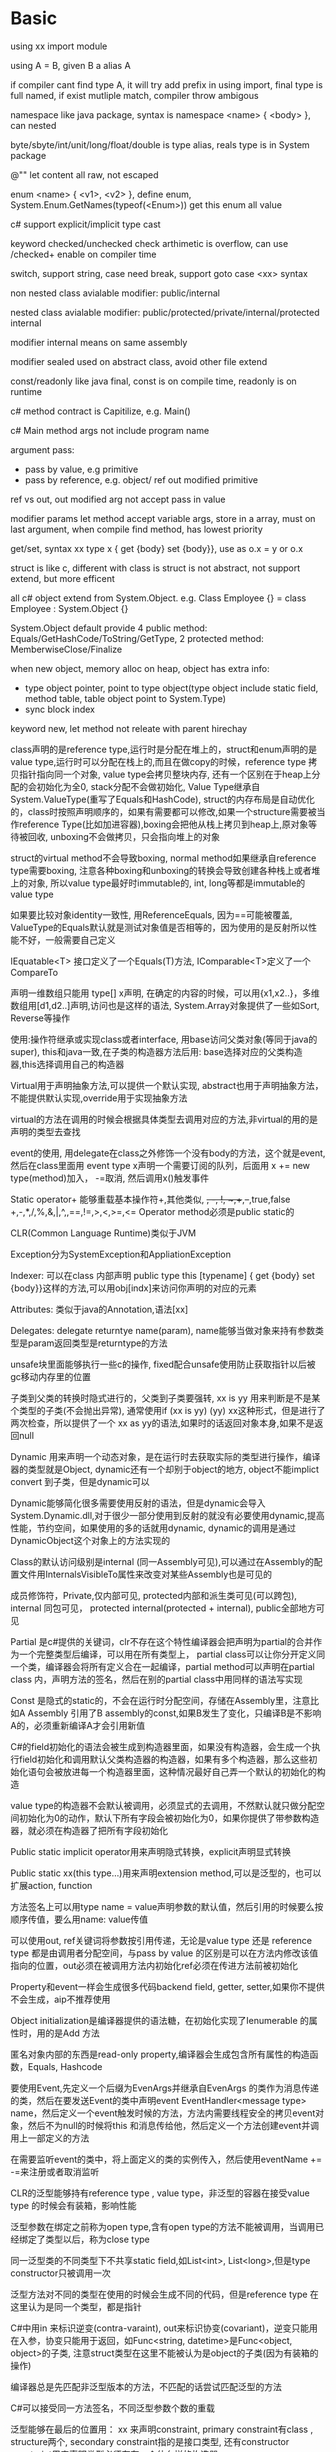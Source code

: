 * Basic
  using xx import module
  
  using A = B, given B a alias A
  
  if compiler cant find type A, it will try add prefix in using import, final type is full named, if exist mutliple match, compiler throw ambigous
  
  namespace like java package, syntax is namespace <name> { <body> }, can nested

  byte/sbyte/int/unit/long/float/double is type alias, reals type is in System package

  @"" let content all raw, not escaped

  enum <name> { <v1>, <v2> }, define enum, System.Enum.GetNames(typeof(<Enum>)) get this enum all value

  c# support explicit/implicit type cast
  
  keyword checked/unchecked check arthimetic is overflow, can use /checked+ enable on compiler time

  switch, support string, case need break, support goto case <xx> syntax

  non nested class avialable modifier: public/internal
  
  nested class avialable modifier: public/protected/private/internal/protected internal

  modifier internal means on same assembly
  
  modifier sealed used on abstract class, avoid other file extend

  const/readonly like java final, const is on compile time, readonly is on runtime

  c# method contract is Capitilize, e.g. Main()

  c# Main method args not include program name

  argument pass:
  - pass by value, e.g primitive
  - pass by reference, e.g. object/ ref out modified primitive
  
  ref vs out, out modified arg not accept pass in value

  modifier params let method accept variable args, store in a array, must on last argument, when compile find method, has lowest priority

  get/set, syntax xx type x { get {body} set {body}}, use as o.x = y or o.x

  struct is like c, different with class is struct is not abstract, not support extend, but more efficent

  all c# object extend from System.Object. e.g. Class Employee {} = class Employee : System.Object {}

  System.Object default provide 4 public method: Equals/GetHashCode/ToString/GetType, 2 protected method: MemberwiseClose/Finalize

  when new object, memory alloc on heap, object has extra info:
  - type object pointer, point to type object(type object include static field, method table, table object point to System.Type)
  - sync block index
  
  keyword new, let method not releate with parent hirechay

  class声明的是reference type,运行时是分配在堆上的，struct和enum声明的是value type,运行时可以分配在栈上的,而且在做copy的时候，reference type 拷贝指针指向同一个对象, value type会拷贝整块内存, 还有一个区别在于heap上分配的会初始化为全0, stack分配不会做初始化, Value  Type继承自System.ValueType(重写了Equals和HashCode), struct的内存布局是自动优化的，class时按照声明顺序的，如果有需要都可以修改,如果一个structure需要被当作reference Type(比如加进容器),boxing会把他从栈上拷贝到heap上,原对象等待被回收, unboxing不会做拷贝，只会指向堆上的对象 

  struct的virtual method不会导致boxing, normal method如果继承自reference type需要boxing, 注意各种boxing和unboxing的转换会导致创建各种栈上或者堆上的对象, 所以value type最好时immutable的, int, long等都是immutable的value type 

  如果要比较对象identity一致性, 用ReferenceEquals, 因为==可能被覆盖, ValueType的Equals默认就是测试对象值是否相等的，因为使用的是反射所以性能不好，一般需要自己定义 

  IEquatable<T> 接口定义了一个Equals(T)方法, IComparable<T>定义了一个CompareTo 

  声明一维数组只能用 type[] x声明, 在确定的内容的时候，可以用{x1,x2..}，多维数组用[d1,d2..]声明,访问也是这样的语法, System.Array对象提供了一些如Sort, Reverse等操作 

  使用:操作符继承或实现class或者interface, 用base访问父类对象(等同于java的super), this和java一致,在子类的构造器方法后用: base选择对应的父类构造器,this选择调用自己的构造器 

  Virtual用于声明抽象方法,可以提供一个默认实现, abstract也用于声明抽象方法，不能提供默认实现,override用于实现抽象方法 

  virtual的方法在调用的时候会根据具体类型去调用对应的方法,非virtual的用的是声明的类型去查找 

  event的使用, 用delegate在class之外修饰一个没有body的方法，这个就是event, 然后在class里面用 event type x声明一个需要订阅的队列，后面用 x += new type(method)加入， -=取消, 然后调用x()触发事件 

  Static operator+ 能够重载基本操作符+,其他类似, +, -, !, ~,++,--,true,false  +,-,*,/,%,&,|,^,<<,>>,==,!=,>,<,>=,<=  Operator method必须是public static的 

  CLR(Common Language Runtime)类似于JVM 

  Exception分为SystemException和AppliationException 

  Indexer: 可以在class 内部声明 public type this [typename] { get {body} set {body}}这样的方法,可以用obj[indx]来访问你声明的对应的元素 

  Attributes: 类似于java的Annotation,语法[xx] 

  Delegates: delegate returntye name(param), name能够当做对象来持有参数类型是param返回类型是returntype的方法 

  unsafe块里面能够执行一些c的操作, fixed配合unsafe使用防止获取指针以后被gc移动内存里的位置 

  子类到父类的转换时隐式进行的，父类到子类要强转, xx is yy 用来判断是不是某个类型的子类(不会抛出异常), 通常使用if (xx is yy) (yy) xx这种形式，但是进行了两次检查，所以提供了一个 xx as yy的语法,如果时的话返回对象本身,如果不是返回null 

  Dynamic 用来声明一个动态对象，是在运行时去获取实际的类型进行操作，编译器的类型就是Object, dynamic还有一个却别于object的地方, object不能implict convert 到子类，但是dynamic可以 

  Dynamic能够简化很多需要使用反射的语法，但是dynamic会导入System.Dynamic.dll,对于很少一部分使用到反射的就没有必要使用dynamic,提高性能，节约空间，如果使用的多的话就用dynamic, dynamic的调用是通过DynamicObject这个对象上的方法实现的 

  Class的默认访问级别是internal (同一Assembly可见),可以通过在Assembly的配置文件用InternalsVisibleTo属性来改变对某些Assembly也是可见的 

  成员修饰符，Private,仅内部可见, protected内部和派生类可见(可以跨包), internal 同包可见， protected internal(protected + internal), public全部地方可见 

  Partial 是c#提供的关键词，clr不存在这个特性编译器会把声明为partial的合并作为一个完整类型后编译，可以用在所有类型上， partial class可以让你分开定义同一个类，编译器会将所有定义合在一起编译，partial method可以声明在partial class 内，声明方法的签名，然后在别的partial class中用同样的语法写实现 

  Const 是隐式的static的，不会在运行时分配空间，存储在Assembly里，注意比如A Assembly 引用了B assembly的const,如果B发生了变化，只编译B是不影响A的，必须重新编译A才会引用新值 

  C#的field初始化的语法会被生成到构造器里面，如果没有构造器，会生成一个执行field初始化和调用默认父类构造器的构造器，如果有多个构造器，那么这些初始化语句会被放进每一个构造器里面，这种情况最好自己弄一个默认的初始化的构造 

  value type的构造器不会默认被调用，必须显式的去调用，不然默认就只做分配空间初始化为0的动作，默认下所有字段会被初始化为0，如果你提供了带参数构造器，就必须在构造器了把所有字段初始化 

  Public static implicit operator用来声明隐式转换，explicit声明显式转换 

  Public static xx(this type...)用来声明extension method,可以是泛型的，也可以扩展action, function 

  方法签名上可以用type name = value声明参数的默认值，然后引用的时候要么按顺序传值，要么用name: value传值 

  可以使用out, ref关键词将参数按引用传递，无论是value type 还是 reference type 都是由调用者分配空间，与pass by value 的区别是可以在方法内修改该值指向的位置，out必须在被调用方法内初始化ref必须在传进方法前被初始化 

  Property和event一样会生成很多代码backend field, getter, setter,如果你不提供不会生成，aip不推荐使用 

  Object initialization是编译器提供的语法糖，在初始化实现了Ienumerable 的属性时，用的是Add 方法 

  匿名对象内部的东西是read-only property,编译器会生成包含所有属性的构造函数，Equals, Hashcode 

  要使用Event,先定义一个后缀为EvenArgs并继承自EvenArgs 的类作为消息传递的类，然后在要发送Event的类中声明event EventHandler<message type> name，然后定义一个event触发时候的方法，方法内需要线程安全的拷贝event对象，然后不为null的时候将this 和消息传给他，然后定义一个方法创建event并调用上一部定义的方法 

  在需要监听event的类中，将上面定义的类的实例传入，然后使用eventName += -=来注册或者取消监听 

  CLR的泛型能够持有reference type , value type，非泛型的容器在接受value type 的时候会有装箱，影响性能 

  泛型参数在绑定之前称为open type,含有open type的方法不能被调用，当调用已经绑定了类型以后，称为close type 

  同一泛型类的不同类型下不共享static field,如List<int>, List<long>,但是type constructor只被调用一次 

  泛型方法对不同的类型在使用的时候会生成不同的代码，但是reference type 在这里认为是同一个类型，都是指针 

  C#中用in 来标识逆变(contra-varaint), out来标识协变(covariant)，逆变只能用在入参，协变只能用于返回，如Func<string, datetime>是Func<object, object>的子类, 注意struct类型在这里不能被认为是object的子类(因为有装箱的操作) 

  编译器总是先匹配非泛型版本的方法，不匹配的话尝试匹配泛型的方法 

  C#可以接受同一方法签名，不同泛型参数个数的重载 

  泛型能够在最后的位置用： xx 来声明constraint, primary constraint有class , structure两个, secondary constraint指的是接口类型, 还有constructor constraint用来声明类型必须存在一个什么样的构造器 

  Null与value type比较的结果是不相等 

  Interface 不要定义static类型的东西，部分语言不支持访问这些 

  Interface上的方法不需要public virtual修饰符，如果子类继承的时候不标明virtual,那么该方法会被编译器标注为sealed virtual,阻止继承。也可以同时继承一个继承了接口的类和接口，这之后如果将方法声明为new,调用的时候依据virtual调用，找到最后一个virtual的方法(new之前的最后一个), 如果将方法声明为override,那么他就在方法的继承链上 

  可以用 type.method声明explicit interface method implementation,不能指定任何修饰符，这个时候用接口类型来调用就是调用的该方法 

  当继承多个接口并且不同接口里面有签名相同的方法时，需要使用显式接口方法继承 

  EIMI 也可以用于处理非泛型接口，提供一个具体类型的public实现，然后接口的方法用EIMI声明，调用的时候如果声明的是该对象的类型，就有编译器安全，如果转换到接口上依然调用的是非泛型的版本 

  EIMI存在几个问题，第一个是声明他的对象无法直接使用该方法，必须转换到对应的接口类型上才能调用，第二个是造成对值类型的装箱，第三个问题是子类无法用base调用到父类的EIMI方法,需要先转换为对应的接口类型，注意子类如果与父类继承了同样的非泛型接口，可能会导致无限循环 

  在基本类型之间做转换有三种方式，第一种声明显示转换，由编译器生成IL进行转换，第二种用Convert类进行转换，第三种转换为Iconvertable 然后调用对应方法，效率由高到低 

  String.Intern方法缓存并返回传入的字符串，literal声明的每次都会重新分配 

  编译器会对string literal做pool,减小生成的代码的大小 

  C#的char 是16位的，要表示32位的utf用text类型，stringinfo类能够帮助处理text类型 

  IFormatable接口声明了一个接受format格式和formatter提供者参数的ToString方法，大多数FCL的value type都实现了该接口，不填写format则默认为G(general), 不填写provider会默认使用Culture Info 

  System.Globalization.CultureInfo存储了当前线程的culture信息，用于字符串相关的如比较，转换等操作 

  String.format用{index: format}来做占位符，从0开始 

  可以自定义CustomerFormatter, 让类继承IFormatterProvider , ICustomerFomatter, 然后在ToString方法上先调用原有的序列化方法，然后添加自己的逻辑 

  大部分的fcl里的基本类型也都定义了static parse方法 

  要进行encode, decode,用system.text.encoding.encoding类的实例进行编码解码。可以用静态方法获取，获取的是缓存对象，也可以自己创建指定类型。有GetBytes, GetChar, GetString，GetByteCount等方法,要进行 从流中读取数据解码或者编码的时候，用get Encoder或者GetDecoder获取的对象，他能帮助你维护状态和多获取的字节  

  base 64用System.Convert方法就行编码解码 

  System.Security.SecurityString用于存储加密信息，他分配的是不受GC管理的内存，该方法实现了IDispose,一般用using语法使用 

  Enum.GetUnderlyingType能够返回enum的实际标识类型，如byte, int,能够通过使用enum xx : type的语法来显式指定支撑类型 

  Enum对象上的静态方法，GetEnums, GetEnumName, Parse, TyrParse,IsDefined等方法都很实用 

  Enum可以用于bit flag,这时候需要自己加上Flag  Attribute并定义枚举的值，可以使用各种与或操作，ToString是特殊定义的，会根据值包含的内容展开，同样的用Parse 和 TryPaese能够从字符串转回枚举，可以转换多个枚举或得到的逗号分隔的字符串 

  Array对象存储值类型的时候无需装箱，和栈上的情况类似，Array的overhead存储了数组的大小，起始的偏移量，存储值的类型等 

  注意声明[,] 与[][]的区别，前者是每一维的长度都是相同的，后面可以是不同的 

  Boxing和unboxing的数组不能相互转换, primary类型的数组之间也不能转换，这个时候可以使用Array.copy 

  Array是协变的，所以也存在和Java一样在插入数据的时候需要进行类型检查，可能会抛出异常 

  Array默认实现IEnumerable, ICollection, IList,一维的数组会实现泛型和非泛型版本的这些接口，但是如果一维数组是value type 的，不会实现非泛型版本的接口 

  Array.CreatInstance可以用来创建指定lower bound 的数组，编译器对于0-based 一维数组有优化，所以尽量使用0-based 一维数组, [][]这样声明的数组也是有优化的,但是[,]这样的没有 

  Stackalloc 能够在unsafe代码块内在栈上分配空间，也可以用unsafe 的structure 

  delegate 是c#提供的一种声明传递函数的机制，delegate returnType Name(params) 声明了一个名为Name的delegate,入参和返回值都在申明上，要创建delegate,new Name(Func), func可以是静态方法，实例方法，Delegate这个类上提供了Combine, Remove等方法，也提供了+=, -=等重载的操作符方便操作 

  Delegate 声明的方法会被编译为同名的类, 继承自System.MulticastDelegate，类含有4各方法，一个构造器，参数是对象实例和方法指针,Invoke 方法签名和delegate的一致，还有BeginInvoke, EndInvoke 

  Delegate.Combine能够组合delegate,每次都会创建一个新的delegate对象，invokeList列表维护了需要按顺序调用的delegate的列表,调用的时候每个方法获得的入参都一致，只有最后一个方法的返回值会返回，GetInvocationList能够拿到这个list，按照自己需要的方式调用维护 

  因为随着delegate的增加，很多只是名字不一样但是签名完全一致的出现了，所以出现了Action和Func 

  在使用lambda的时候，编译器会为你生成delegate方法和缓存的delegate对象，根据你方法访问的字段决定 是否是static 的，访问级别是private的，lambada的参数可以指定类型，用(type name,)这样的语法 

  如果lambda访问了local variable，那么会创建一个辅助对象存储这些字段, lambda编译生成的类会使用这个辅助对象上的字段 

  MethodInfo 的CreateDelegate方法能够创建delegate, DynamicInvoke能够进行调用 

  [] 语法用来使用Attribute,编译器会将这些信息一同写入metadata, 可以声明要作用到的类型，使用[target: Attribute]的语法，自定义的Attribute必须直接或间接继承自System.Attribute,声明的时候一般以Attribute结尾，使用的时候可以选择省略这段后缀，在实例化的时候，构造器参数直接传入，其他属性可以用name=type一起初始化，多个Attribute可以用多个[]声明，也可以在同一个[]里用，分隔，如果都没有参数可以用空格分隔 

  System.Reflection.CustomerAttributeExtension存在IsDefined, GetCustomerAttribute, GetCustomerAttribute等方法 

 

  Xx.GetCustomerAttribute会在运行时创建对象，如果有安全的需求，可以使用CustomerAttributeData上的方法获取，这个是不会执行任何C#代码，不会创建对象 

  C#的可空value type 是用Nullable这个value type实现的，可以写Nullable<int> x =5， int?是前面类型的语法糖， Nullable value可以进行和非空和可空对象的转换，也可以作为适用于各种操作符 

  a ?? b ，如果a 不为空返回a, 不然返回b 

  可空对象在装箱时，如果是null,不会执行装箱，非null的话会提出里面的值进行装箱 

  Lock, using, foreach 等会将方法包在try finally 块里面，保证释放资源 

  GC使用内存分为generation 0, generation 1，generation 3，对象默认分配在g 0上， g0有一个budget,如果尝试分配新对象时导致G0的内存使用会超过这个值就会触发G0的垃圾回收，g0的存活对象会直接进入G1，垃圾回收完后会按照G1,G0 的顺序无空隙排列，NextPtr就会指向G0 的最后位置，同样的G1也有一个budget设置，如果超过了也会触发GC 让存活对象进入G2 

  Large Object分配时使用高地址，不做内存连续的优化，直接进入G2 

  GC 触发的几种方式，第一种是正常的对象分配时空间不足，第二种是调用GC.Collect, 第三是Windows通知内存不足 

  C#提供了两种场景下的GC设 ，workstation 适用于客户端，提供了low latency的算法， server适用于服务端 

  继承CriticalFinalizeObject 这个类的有几个特殊行为，首先是他的Finalize方法是在构造的时候就编译为native code 的，这样防止在释放的时候才发现无法编译，第二是这个类的派生类的Finalize会在非他的派生类后执行，保证其他类使用的时候能够引用。 

  对于StreamWriter这类对象，它依赖已经于FileStream在他之后被释放，c#不为这允许这类对象Finalize,必须使用IDispose来释放文件资源 

  对于Bitmap这类c#占用少量m没b资源，但是native占用大量内存的，可以用GC 类上的AddMemoryPressue, Remove Memory Pressure来告知GC 

  System.Runtime.InteropService提供了HandleCollecter 能够用Add, Remove方法控制创建资源的个数 

  在对象创建时，如果有非Object默认的Finalize方法会被加入到Finalize队列，在GC的时候，需要回收的对象如果不存在于这个队列就直接回收，存在就会进入freachable queue, 会有一个decided Thread来扫描队列，执行Finalize方法并从队列移除，没有要执行的就休眠，注意不要在Finalize方法里面访问栈上的值， 

  还有一点注意的是freachable队列引用的对象也是可达的，是还不能被销毁的 

  GC handle table 是另一个维护根节点的地方，在这里声明为normal, pinned 都都会被认为是GC Root,  waek, weakRecurring维护的对象是弱引用，在没有强引用指向的时候是可以被回收的，WeakReference是这类行为的个辅助类 

  ConditionWeakTable 保证在ke mmy n被回收时，如果value没有强引用也被回收 

  AppDomain 里面是一堆Assembly, 不同的AppDomain 是相互隔离的，AppDomian可以整体被卸载 

  Thread.GetDomain获取当前线程所在的AppDomain, AppDomain.CreateDomain创建一个新的, Unload卸载， domain 有一个实例方法，CreateInstanceAndUnwrap传入assembly full name 和对象的名字，能够创建对象，如果该对象是MarshalByObjRef 的子类，那么该对象依然存在于另一个AppDomain里面，获取的是引用，跨domain 创建的对象由于没有引用，是根据时间回收的。如果该对象继承了Object, 并且实现了Serializeble,就可以跨domain 传递，获取到的是值，需要是方法调用的返回，直接创建的还是在另一个domain 里面 

  System.Runtime.Remoting.IsTransparentProxy 可以用来判断对象是其他domian 的引用还是自己的值 

  Unload 是同步执行的，默认等待10s,  

  如果超时无法释放会抛出UnloadingException, 如果等待的线程本身被中断，会重启一个线程来等待 

  ASP 的不同web 应用运行在同一个进程的不同AppDomain 里面，如果发生文件变化，会unload并生成一个新的 

  System.Assembly.Load 载入Assembly, 如果已经载入则不会载入,会寻找GAC (global Assembly cache) , 工作目录等，LoadFromFile指定文件路径载入, 主要使用 AppDomain的load 方法是实例的，而且跨AppDomain 调用用于Assembly Ref 不是MarshObjectByRef 的子类，按值传递会有不同domain 访问文件配置不一样的问题，ReflectionOnlyLoad载入的只能通过反射执行 

  Xx.GetType 是运行时获取的，typeof是编译期绑定的，Activator.CreateInstance能够创建大多数类的实例，Array的实例要用Array 上的静态方法create Instance创建，Delegate用MethodInfo 的CreateDelegate 创建，创建泛型对象用type对象上的MakeGenericType 指定类型 

  System.Runtime.Serialization 包含了序列化和反序列化的类和方法，BinaryFormatter.Serilize 能够将对象序列化到字节流，Deserilize 能够反序列化回对象， 序列化通过反射完成，一个字节流可以写入多个序列化的对象，反序列化的时候按照序列化顺序读取，反序列化会去load Assembly，注意LoadFrom 载入的Assembly 可能会导致可以序列化但是反序列化的时候因为找不到Assembly失败 

  对象默认是不可序列化的，需要加上Serializable Attribute，这个Attribute不会继承，序列化需要继承链上的所有对象都可序列化，可以用NonSerilized Attribute 标注部分属性不需要序列化， OnDeserialized能够注解在方法上指定反序列化字段设置完成时的行为，类似的还有OnSerilaizing, Onserialized, OnDeserialiIng, 对于一集对象处理时，先调用所有的ing方法，然后是序列或者反序列对象，之后是所有的ed 方法，ed方法调用时按照前面调用的反续执行的，考虑hashset  

  当序列化的时候，如果发现对象实现了ISeriliazable, 就忽略该对象上的注解，直接使用实现的接口的GetObjectData方法来获取序列化需要的数据，如果对象实现了 该接口，必须 实现一个构造器，接受 

  SeriliazationInfo, StreamContext 作为参数，GetObjectData使用SeraliazationInfo 的Add value 增加要序列化的值，构造器用SeriliazationInfo 的GetXxx 获取值，SteamContext 用来指定上下文，如同机器同进程，跨机器等 

  如果要更改获取的反序列化的类型，调用info.SetType, 传入一个继承了IObjectReference 的对象，在反序列化的时候就会返回你指定的值 

  ISerializationSurrogate 这个接口的实力能够进行注册后在对象的序列化之前和之后进行处理ateSelector 把他加入Formatter 里面才会使用 

  SeriliazationBinder 能够接受Assembly 和type 作为参数，返回一个你需要的type, 需要通过设置到Formatter的binder上使用 

  要创建一个线程，可以创建System.Threading.Thread 对象，传入一个delegate 作为要执行的方法，然后调用Start 后开始执行 

  被标记为Background 的线程，如果当前进程下没有其他foreground 的线程，所有background线程会被销毁 

  ThreadPool 会自己创建销毁线程，负责平衡待执行任务和线程个数，ThreadPool.QueueUsetWorkIten 往线程池添加任务 

  C#的线程是协作式的，所以需要取消的话需要CancellationToken, 可以用CacellationTokenSource 创建，创建的对象上的Token 属性返回对应的Token , 该Token 可以传给需要 的方法使用，也可以用register方法注册回调，CancellationTokenSource.CreateLinkedTokenSource 可以连接token, 创建一个新Token, 当其中一个Token 被cancle, 他也会被cancle  

  CancellationTokenSource 的实例方法cancelAfter 能够在指定时间后cancel Token 

  New task 然后Start 或者Task.Run 创建并执行Task  

  Wait 和 Result 会导致线程等待结果返回，wait 也许会使用当前线程去执行Task, 异常只有试图获取结果是才会抛出来，在执行线程是被吞了记录下来的，可以在TaskSchduler 上用UnobservedTaskException 注册回调，当一个Task 被回收当时有吞咽的异常就能得到通知 

  ContinueWith 用来串接task, 同一个Task可以多次ContinueWith,这些是被加入队列，按顺序执行的，相互之间没有依赖，continuewith 的第三个参数可以接受Flag., 用来标识什么情况下继续执行 

  Task 可以有父子关系，在创建的时候指定AttachToParent 这样父的Wait 等方法是在子Task 也都完成才会返回 

  Task.Status 记录了当前task 的状态 

  TaskScheduler 用来指定task 的执行策略，如PerTaskPerThread, PriorityScheduler  

  Parallel 上提供了一些静态方法来批量执行 

  AsParallel 这个扩展方法能把IEnumerable 变为并行的ParallelEnumrable, AsSequential 方法相反，在Parallel下有些操作执行结果是无序的，如果需要有序可以用AsOrdered方法，但是会降低效率 

  Timer 对象用来定时定期执行回调 

  ThreadPool 会自动创建或者销毁线程，执行策略是当有任务的时候放入global queue, 然后各个线程有自己的task stack, 当local task 的任务队列为空时，会尝试先从其他thread 的task 队列取任务，没有时从global 取任务，还是没有就挂起，最终长时间没有任务需要执行就会 

  Async, await 会用GetAwaiter方法辅助 翻译为状态机 

  Task.Factory.FromAsync 能够将Beginxxx , Endxxx 这种形式的异步转换为task 

  C# 的线程创建支持用户态和内核态user mode 下创建快速，但是在锁上等待时不会被认为是block, 会让cpu 处于运行但是不处理任何指令，如果锁了称为live lock 消耗cpu 和内存，内核态的创建缓慢，但是等待锁的时候操作系统能够切换到其他线程，锁的时候消耗内存，只占用切换的时候的CPU 开销 

  CLR 对于32位及以下数据的操作是atomic 的 

  Volatile 类有Read 和Write方法，保证了两个事情，第一是保证刷新CPU缓存，第二是禁止了一些编译器对于单线程下的优化，方式是在Write发生时，所有之前的本地变量都会被同步写回主存，read 发生时，所有之后的本地变量从主存同步，也存在volatile 关键词 

  Interlocked 类提供了很多原子的操作数类型的方法 

  WaitHandler 是各种同步工具的子类，mutex, semophore 等 

  Semophore 创建的时候需要指定一个全局的名称，这个是通过内核在不同进程间共享的 

  EventWaitHandler 含有一个boolean 值，代表是否正在被使用，set,unset 设置值，子类是AutoSet 和ManualSet 两个类型 

  Semophore 用WaitOne 和Release 方法使用 

  混合模式锁，用InterLocked 等用户态的锁和Event 等内核态的锁共同管理，尽量使用用户态的锁的模式 

  只有Mutex 会持有锁的所有者信息，可以用来做可重入锁 

  Fcl 提供的hybird lock, ManualResetEventSlim, SemaphoreSlim, Monitor 提供了混合模式的，可在用户态等待的，记录线程拥有者和可重入的锁 

  Monitor使用的对象上的sync lock 做同步，为了优化内存使用，Clr 分配了一块sync lock array, 所有对象初始化的时候sync lock 是一个值为-1的指针，当有锁的需要时指向sync lock array 的一块未使用地址，初始化线程持有id, 重入次数，内核锁等，当不再使用时归还这块内存，指针再次指向－1 

  注意锁的对象可能跨domain, 如marshedbyobjectref, string 等，不要使用这些类型的对象作为锁 

  Lock 是try finally Monitor 的语法糖 

  RaderWriterLockSlim 是读写分离锁，CountDownEvent, Barrier  

  CFL 提供了4个并发容器，都在System.Collection.Concurrent 下
* Ubuntu Env
  #+BEGIN_SRC bash
  sudo add-apt-repository ppa:alexlarsson/flatpak
  sudo apt update
  sudo apt install flatpak

  flatpak install --user --from https://mono-project.azureedge.net/repo/monodevelop.flatpakref
  #+END_SRC
  lkdasm similar like ILDasm, is IL deassmbler in linux

  msc used compile, mono used to execute
* Common Language Runtime
  CLR(Comman Language Runtime) is IL(Intermedia Language) runtime

  managed module is basic unit of CLR, include metadata and IL

  one or more managed module combine a assembly

  c# JIT compile IL to native code(first execute time), no interpreter

  NGen compile IL to native code, cons is performance is bad than JIT compied, pros is start more quickly and can shared

  CLR can run unsafe code(non IL part), compile from c# unsafe 
  
  CLR initialization will do verification, include verify metadata

  metadata include raw data, serilize/deserilize template

  c# compiler can set target platform, e.g. x64 x86 arm
  
  FCL(framework Class Library) is basic class package

  exe config file is on same dir named with <name>.exe.config

  static method call by instruction call

  virtual method and normal method call by instruction callvirt, one exception base.xx will use call, otherwise always called child method

  callvirt, first check is object null then find code use jit execute
  
  Type construtor is ensure thread safe and only excute once by CLR, don't let type constructor reference each other
* Compile
  csc.exe used to compile:
  - /out:xx, set output file
  - /t:exe, set compile type
  - /r:MSCorLib.dll, define lib
  - /t:winexe, generate ui app
  - /t:appcontainerexe, generate windows app store app
  - /t:module, genrate pe file(not include manifest), suffix is .netmodule
* NHibernate
  Reverse = true, means ignore this side update, use other side drive 

  Delete-all-orphans mean when save parent, child will insert first, then update relation id to parent id 

  Bag with composi-element when you update, will delete all child then re-insert 

  Idbag with composi-element single insert/update/delete 

  Bag with one-to-many, signle insert then association 

 
